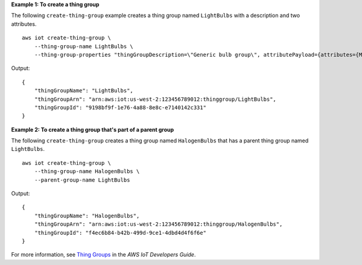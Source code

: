 **Example 1: To create a thing group**

The following ``create-thing-group`` example creates a thing group named ``LightBulbs`` with a description and two attributes. ::

    aws iot create-thing-group \
        --thing-group-name LightBulbs \
        --thing-group-properties "thingGroupDescription=\"Generic bulb group\", attributePayload={attributes={Manufacturer=AnyCompany,wattage=60}}"

Output::

    {
        "thingGroupName": "LightBulbs",
        "thingGroupArn": "arn:aws:iot:us-west-2:123456789012:thinggroup/LightBulbs",
        "thingGroupId": "9198bf9f-1e76-4a88-8e8c-e7140142c331"
    }

**Example 2: To create a thing group that's part of a parent group**

The following ``create-thing-group`` creates a thing group named ``HalogenBulbs`` that has a parent thing group named ``LightBulbs``. ::

    aws iot create-thing-group \
        --thing-group-name HalogenBulbs \
        --parent-group-name LightBulbs

Output::

    {
        "thingGroupName": "HalogenBulbs",
        "thingGroupArn": "arn:aws:iot:us-west-2:123456789012:thinggroup/HalogenBulbs",
        "thingGroupId": "f4ec6b84-b42b-499d-9ce1-4dbd4d4f6f6e"
    }

For more information, see `Thing Groups <https://docs.aws.amazon.com/iot/latest/developerguide/thing-groups.html>`__ in the *AWS IoT Developers Guide*.
